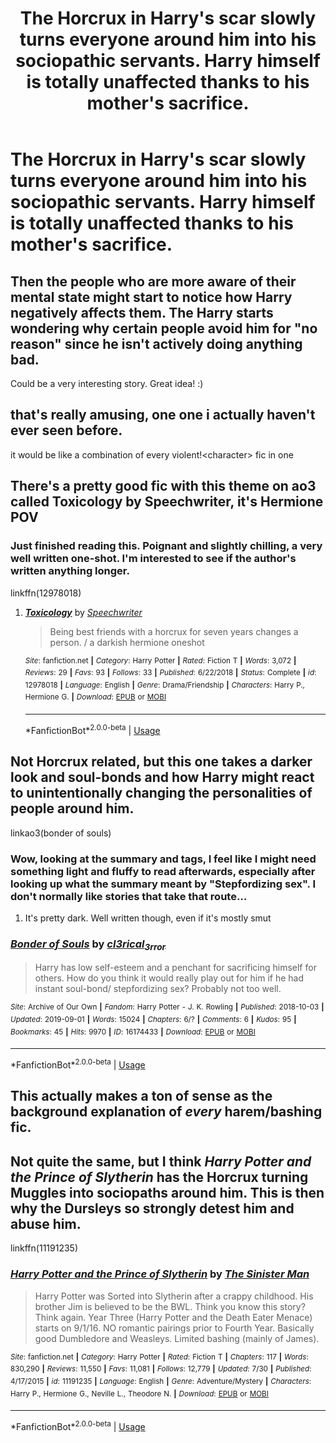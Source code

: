 #+TITLE: The Horcrux in Harry's scar slowly turns everyone around him into his sociopathic servants. Harry himself is totally unaffected thanks to his mother's sacrifice.

* The Horcrux in Harry's scar slowly turns everyone around him into his sociopathic servants. Harry himself is totally unaffected thanks to his mother's sacrifice.
:PROPERTIES:
:Author: LordUltimus92
:Score: 158
:DateUnix: 1567907851.0
:DateShort: 2019-Sep-08
:FlairText: Prompt
:END:

** Then the people who are more aware of their mental state might start to notice how Harry negatively affects them. The Harry starts wondering why certain people avoid him for "no reason" since he isn't actively doing anything bad.

Could be a very interesting story. Great idea! :)
:PROPERTIES:
:Author: StormLord_654
:Score: 38
:DateUnix: 1567933822.0
:DateShort: 2019-Sep-08
:END:


** that's really amusing, one one i actually haven't ever seen before.

it would be like a combination of every violent!<character> fic in one
:PROPERTIES:
:Author: pointyball
:Score: 26
:DateUnix: 1567929885.0
:DateShort: 2019-Sep-08
:END:


** There's a pretty good fic with this theme on ao3 called Toxicology by Speechwriter, it's Hermione POV
:PROPERTIES:
:Author: Nenshki
:Score: 10
:DateUnix: 1567943043.0
:DateShort: 2019-Sep-08
:END:

*** Just finished reading this. Poignant and slightly chilling, a very well written one-shot. I'm interested to see if the author's written anything longer.

linkffn(12978018)
:PROPERTIES:
:Author: DissonantSyncopation
:Score: 6
:DateUnix: 1567969255.0
:DateShort: 2019-Sep-08
:END:

**** [[https://www.fanfiction.net/s/12978018/1/][*/Toxicology/*]] by [[https://www.fanfiction.net/u/822022/Speechwriter][/Speechwriter/]]

#+begin_quote
  Being best friends with a horcrux for seven years changes a person. / a darkish hermione oneshot
#+end_quote

^{/Site/:} ^{fanfiction.net} ^{*|*} ^{/Category/:} ^{Harry} ^{Potter} ^{*|*} ^{/Rated/:} ^{Fiction} ^{T} ^{*|*} ^{/Words/:} ^{3,072} ^{*|*} ^{/Reviews/:} ^{29} ^{*|*} ^{/Favs/:} ^{93} ^{*|*} ^{/Follows/:} ^{33} ^{*|*} ^{/Published/:} ^{6/22/2018} ^{*|*} ^{/Status/:} ^{Complete} ^{*|*} ^{/id/:} ^{12978018} ^{*|*} ^{/Language/:} ^{English} ^{*|*} ^{/Genre/:} ^{Drama/Friendship} ^{*|*} ^{/Characters/:} ^{Harry} ^{P.,} ^{Hermione} ^{G.} ^{*|*} ^{/Download/:} ^{[[http://www.ff2ebook.com/old/ffn-bot/index.php?id=12978018&source=ff&filetype=epub][EPUB]]} ^{or} ^{[[http://www.ff2ebook.com/old/ffn-bot/index.php?id=12978018&source=ff&filetype=mobi][MOBI]]}

--------------

*FanfictionBot*^{2.0.0-beta} | [[https://github.com/tusing/reddit-ffn-bot/wiki/Usage][Usage]]
:PROPERTIES:
:Author: FanfictionBot
:Score: 3
:DateUnix: 1567969268.0
:DateShort: 2019-Sep-08
:END:


** Not Horcrux related, but this one takes a darker look and soul-bonds and how Harry might react to unintentionally changing the personalities of people around him.

linkao3(bonder of souls)
:PROPERTIES:
:Author: apothecaragorn19
:Score: 4
:DateUnix: 1567951479.0
:DateShort: 2019-Sep-08
:END:

*** Wow, looking at the summary and tags, I feel like I might need something light and fluffy to read afterwards, especially after looking up what the summary meant by "Stepfordizing sex". I don't normally like stories that take that route...
:PROPERTIES:
:Author: Zenvarix
:Score: 3
:DateUnix: 1567956607.0
:DateShort: 2019-Sep-08
:END:

**** It's pretty dark. Well written though, even if it's mostly smut
:PROPERTIES:
:Author: bgottfried91
:Score: 2
:DateUnix: 1567976836.0
:DateShort: 2019-Sep-09
:END:


*** [[https://archiveofourown.org/works/16174433][*/Bonder of Souls/*]] by [[https://www.archiveofourown.org/users/cl3rical_3rror/pseuds/cl3rical_3rror][/cl3rical_3rror/]]

#+begin_quote
  Harry has low self-esteem and a penchant for sacrificing himself for others. How do you think it would really play out for him if he had instant soul-bond/ stepfordizing sex? Probably not too well.
#+end_quote

^{/Site/:} ^{Archive} ^{of} ^{Our} ^{Own} ^{*|*} ^{/Fandom/:} ^{Harry} ^{Potter} ^{-} ^{J.} ^{K.} ^{Rowling} ^{*|*} ^{/Published/:} ^{2018-10-03} ^{*|*} ^{/Updated/:} ^{2019-09-01} ^{*|*} ^{/Words/:} ^{15024} ^{*|*} ^{/Chapters/:} ^{6/?} ^{*|*} ^{/Comments/:} ^{6} ^{*|*} ^{/Kudos/:} ^{95} ^{*|*} ^{/Bookmarks/:} ^{45} ^{*|*} ^{/Hits/:} ^{9970} ^{*|*} ^{/ID/:} ^{16174433} ^{*|*} ^{/Download/:} ^{[[https://archiveofourown.org/downloads/16174433/Bonder%20of%20Souls.epub?updated_at=1567381031][EPUB]]} ^{or} ^{[[https://archiveofourown.org/downloads/16174433/Bonder%20of%20Souls.mobi?updated_at=1567381031][MOBI]]}

--------------

*FanfictionBot*^{2.0.0-beta} | [[https://github.com/tusing/reddit-ffn-bot/wiki/Usage][Usage]]
:PROPERTIES:
:Author: FanfictionBot
:Score: 5
:DateUnix: 1567951500.0
:DateShort: 2019-Sep-08
:END:


** This actually makes a ton of sense as the background explanation of /every/ harem/bashing fic.
:PROPERTIES:
:Score: 5
:DateUnix: 1567962149.0
:DateShort: 2019-Sep-08
:END:


** Not quite the same, but I think /Harry Potter and the Prince of Slytherin/ has the Horcrux turning Muggles into sociopaths around him. This is then why the Dursleys so strongly detest him and abuse him.

linkffn(11191235)
:PROPERTIES:
:Author: Znex
:Score: 2
:DateUnix: 1568100558.0
:DateShort: 2019-Sep-10
:END:

*** [[https://www.fanfiction.net/s/11191235/1/][*/Harry Potter and the Prince of Slytherin/*]] by [[https://www.fanfiction.net/u/4788805/The-Sinister-Man][/The Sinister Man/]]

#+begin_quote
  Harry Potter was Sorted into Slytherin after a crappy childhood. His brother Jim is believed to be the BWL. Think you know this story? Think again. Year Three (Harry Potter and the Death Eater Menace) starts on 9/1/16. NO romantic pairings prior to Fourth Year. Basically good Dumbledore and Weasleys. Limited bashing (mainly of James).
#+end_quote

^{/Site/:} ^{fanfiction.net} ^{*|*} ^{/Category/:} ^{Harry} ^{Potter} ^{*|*} ^{/Rated/:} ^{Fiction} ^{T} ^{*|*} ^{/Chapters/:} ^{117} ^{*|*} ^{/Words/:} ^{830,290} ^{*|*} ^{/Reviews/:} ^{11,550} ^{*|*} ^{/Favs/:} ^{11,081} ^{*|*} ^{/Follows/:} ^{12,779} ^{*|*} ^{/Updated/:} ^{7/30} ^{*|*} ^{/Published/:} ^{4/17/2015} ^{*|*} ^{/id/:} ^{11191235} ^{*|*} ^{/Language/:} ^{English} ^{*|*} ^{/Genre/:} ^{Adventure/Mystery} ^{*|*} ^{/Characters/:} ^{Harry} ^{P.,} ^{Hermione} ^{G.,} ^{Neville} ^{L.,} ^{Theodore} ^{N.} ^{*|*} ^{/Download/:} ^{[[http://www.ff2ebook.com/old/ffn-bot/index.php?id=11191235&source=ff&filetype=epub][EPUB]]} ^{or} ^{[[http://www.ff2ebook.com/old/ffn-bot/index.php?id=11191235&source=ff&filetype=mobi][MOBI]]}

--------------

*FanfictionBot*^{2.0.0-beta} | [[https://github.com/tusing/reddit-ffn-bot/wiki/Usage][Usage]]
:PROPERTIES:
:Author: FanfictionBot
:Score: 2
:DateUnix: 1568100605.0
:DateShort: 2019-Sep-10
:END:
